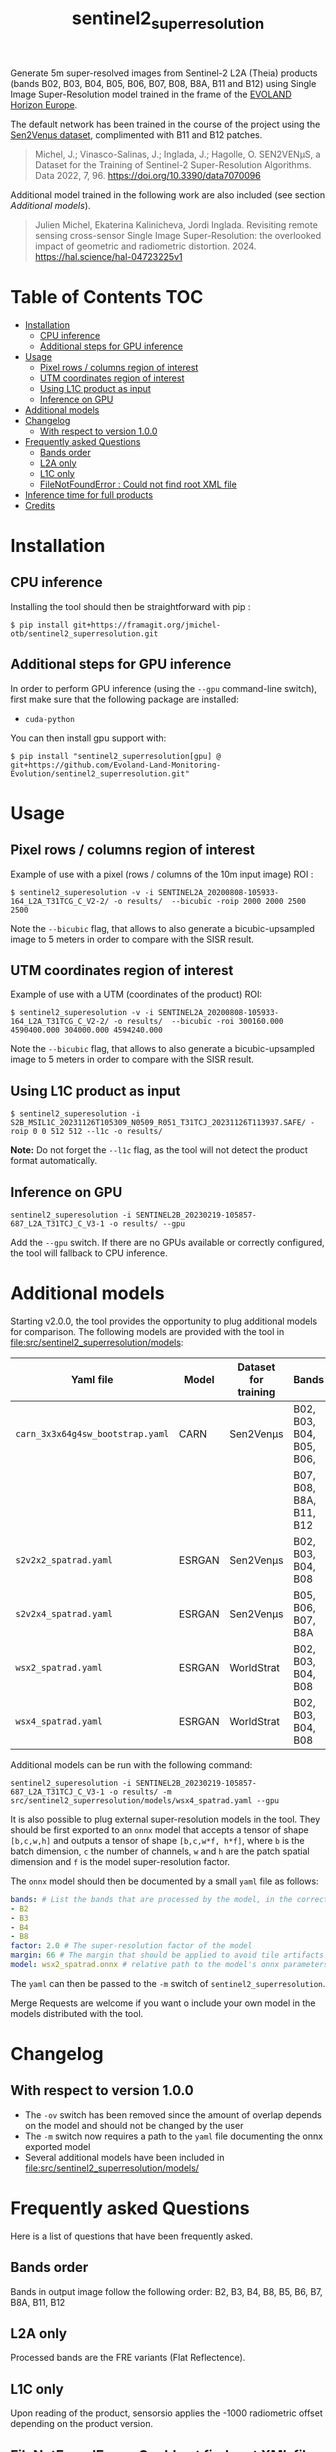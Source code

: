 #+TITLE: sentinel2_superresolution

Generate 5m super-resolved images from Sentinel-2 L2A (Theia) products (bands B02, B03, B04, B05, B06, B07, B08, B8A, B11 and B12) using Single Image Super-Resolution model trained in the frame of the [[https://www.evo-land.eu/][EVOLAND Horizon Europe]].

The default network has been trained in the course of the project using the [[https://doi.org/10.5281/zenodo.6514159][Sen2Venµs dataset]], complimented with B11 and B12 patches.

#+BEGIN_QUOTE
Michel, J.; Vinasco-Salinas, J.; Inglada, J.; Hagolle, O. SEN2VENµS, a Dataset for the Training of Sentinel-2 Super-Resolution Algorithms. Data 2022, 7, 96. https://doi.org/10.3390/data7070096 
#+END_QUOTE

Additional model trained in the following work are also included (see section [[Additional models]]).

#+BEGIN_QUOTE
Julien Michel, Ekaterina Kalinicheva, Jordi Inglada. Revisiting remote sensing cross-sensor Single Image Super-Resolution: the overlooked impact of geometric and radiometric distortion. 2024. https://hal.science/hal-04723225v1
#+END_QUOTE

* Table of Contents  :TOC:
- [[#installation][Installation]]
  - [[#cpu-inference][CPU inference]]
  - [[#additional-steps-for-gpu-inference][Additional steps for GPU inference]]
- [[#usage][Usage]]
  - [[#pixel-rows--columns-region-of-interest][Pixel rows / columns region of interest]]
  - [[#utm-coordinates-region-of-interest][UTM coordinates region of interest]]
  - [[#using-l1c-product-as-input][Using L1C product as input]]
  - [[#inference-on-gpu][Inference on GPU]]
- [[#additional-models][Additional models]]
- [[#changelog][Changelog]]
  - [[#with-respect-to-version-100][With respect to version 1.0.0]]
- [[#frequently-asked-questions][Frequently asked Questions]]
  - [[#bands-order][Bands order]]
  - [[#l2a-only][L2A only]]
  - [[#l1c-only][L1C only]]
  - [[#filenotfounderror--could-not-find-root-xml-file][FileNotFoundError : Could not find root XML file]]
- [[#inference-time-for-full-products][Inference time for full products]]
- [[#credits][Credits]]

* Installation

** CPU inference

Installing the tool should then be straightforward with pip :

#+begin_src shell
$ pip install git+https://framagit.org/jmichel-otb/sentinel2_superresolution.git
#+end_src

** Additional steps for GPU inference

In order to perform GPU inference (using the ~--gpu~ command-line switch), first make sure that the following package are installed:
- ~cuda-python~

You can then install gpu support with:
#+begin_src shell
$ pip install "sentinel2_superresolution[gpu] @ git+https://github.com/Evoland-Land-Monitoring-Evolution/sentinel2_superresolution.git"
#+end_src


* Usage

** Pixel rows / columns region of interest

Example of use with a pixel (rows / columns of the 10m input image) ROI :

#+begin_src shell
$ sentinel2_superesolution -v -i SENTINEL2A_20200808-105933-164_L2A_T31TCG_C_V2-2/ -o results/  --bicubic -roip 2000 2000 2500 2500
#+end_src

Note the ~--bicubic~ flag, that allows to also generate a bicubic-upsampled image to 5 meters in order to compare with the SISR result.

** UTM coordinates region of interest
Example of use with a UTM (coordinates of the product) ROI:

#+begin_src shell
$ sentinel2_superesolution -v -i SENTINEL2A_20200808-105933-164_L2A_T31TCG_C_V2-2/ -o results/  --bicubic -roi 300160.000 4590400.000 304000.000 4594240.000
#+end_src

Note the ~--bicubic~ flag, that allows to also generate a bicubic-upsampled image to 5 meters in order to compare with the SISR result.

** Using L1C product as input

#+begin_src shell
$ sentinel2_superesolution -i S2B_MSIL1C_20231126T105309_N0509_R051_T31TCJ_20231126T113937.SAFE/ -roip 0 0 512 512 --l1c -o results/
#+end_src

*Note:* Do not forget the ~--l1c~ flag, as the tool will not detect the product format automatically.

** Inference on GPU

#+begin_src shell
sentinel2_superesolution -i SENTINEL2B_20230219-105857-687_L2A_T31TCJ_C_V3-1 -o results/ --gpu
#+end_src

Add the ~--gpu~ switch. If there are no GPUs available or correctly configured, the tool will fallback to CPU inference.

* Additional models

Starting v2.0.0, the tool provides the opportunity to plug additional models for comparison. The following models are provided with the tool in file:src/sentinel2_superresolution/models:

| *Yaml file*                      | *Model* | *Dataset for training* | *Bands*                  | *Source*  | *Target*   | *Comment*                      |
|----------------------------------+---------+------------------------+--------------------------+-----------+------------+--------------------------------|
| ~carn_3x3x64g4sw_bootstrap.yaml~ | CARN    | Sen2Venµs              | B02, B03, B04, B05, B06, | 10 meters | 5 meters   | *Default model*                |
|                                  |         |                        | B07, B08, B8A, B11, B12  |           |            |                                |
| ~s2v2x2_spatrad.yaml~            | ESRGAN  | Sen2Venµs              | B02, B03, B04, B08       | 10 meters | 5 meters   | s2v2x2 model from [[https://hal.science/hal-04723225v1][hal-04723225]] |
| ~s2v2x4_spatrad.yaml~            | ESRGAN  | Sen2Venµs              | B05, B06, B07, B8A       | 20 meters | 5 meters   | s2v2x4 model from [[https://hal.science/hal-04723225v1][hal-04723225]] |
| ~wsx2_spatrad.yaml~              | ESRGAN  | WorldStrat             | B02, B03, B04, B08       | 10 meters | 5 meters   | wsx2 model from [[https://hal.science/hal-04723225v1][hal-04723225]]   |
| ~wsx4_spatrad.yaml~              | ESRGAN  | WorldStrat             | B02, B03, B04, B08       | 10 meters | 2.5 meters | wsx4 model from [[https://hal.science/hal-04723225v1][hal-04723225]]   |


Additional models can be run with the following command:

#+begin_src shell
sentinel2_superesolution -i SENTINEL2B_20230219-105857-687_L2A_T31TCJ_C_V3-1 -o results/ -m src/sentinel2_superresolution/models/wsx4_spatrad.yaml --gpu
#+end_src


It is also possible to plug external super-resolution models in the tool. They should be first exported to an ~onnx~ model that accepts a tensor  of shape ~[b,c,w,h]~ and outputs a tensor of shape ~[b,c,w*f, h*f]~, where ~b~ is the batch dimension, ~c~ the number of channels, ~w~ and ~h~ are the patch spatial dimension and ~f~ is the model super-resolution factor. 

The ~onnx~ model should then be documented by a small ~yaml~ file as follows:

#+begin_src yaml
bands: # List the bands that are processed by the model, in the correct order
- B2
- B3
- B4
- B8
factor: 2.0 # The super-resolution factor of the model
margin: 66 # The margin that should be applied to avoid tile artifacts (e.g. receptive field of the model)
model: wsx2_spatrad.onnx # relative path to the model's onnx parameters
#+end_src

The ~yaml~ can then be passed to the ~-m~ switch of ~sentinel2_superresolution~.

Merge Requests are welcome if you want o include your own model in the models distributed with the tool.

* Changelog

** With respect to version 1.0.0

- The ~-ov~ switch has been removed since the amount of overlap depends on the model and should not be changed by the user
- The ~-m~ switch now requires a path to the ~yaml~ file documenting the onnx exported model
- Several additional models have been included in file:src/sentinel2_superresolution/models/

* Frequently asked Questions

Here is a list of questions that have been frequently asked.

** Bands order
Bands in output image follow the following order: B2, B3, B4, B8, B5, B6, B7, B8A, B11, B12

** L2A only
Processed bands are the FRE variants (Flat Reflectence).

** L1C only
Upon reading of the product, sensorsio applies the -1000 radiometric offset depending on the product version.

** FileNotFoundError : Could not find root XML file

If you encounter the following:
#+begin_src shell
raise FileNotFoundError(
FileNotFoundError: Could not find root XML file in product directory data/S2B_MSIL2A_20240424T054639_N0510_R048_T43SCS_20240424T080948.SAFE****
#+end_src

It is likely that you are trying to process Sen2corr L2A. Currently *sentinel2_superresolution* only supports Theia L2A products from [[https://theia.cnes.fr]].

* Inference time for full products

Here are orders of magnitude for full products inference time:

|       | *CPU (1 core)* | *CPU (8 cores)* | *GPU (A100)*     |
|-------+----------------+-----------------+------------------|
| *L1C* | 6 hours        | 1 hour          | 6 minutes        |
| *L2A* | 5 hours        | 50 minutes      | 5 minutes        |


* Credits

- This work was partly performed using HPC resources from GENCI-IDRIS (Grant 2023-AD010114835)
- This work was partly performed using HPC resources from CNES.


